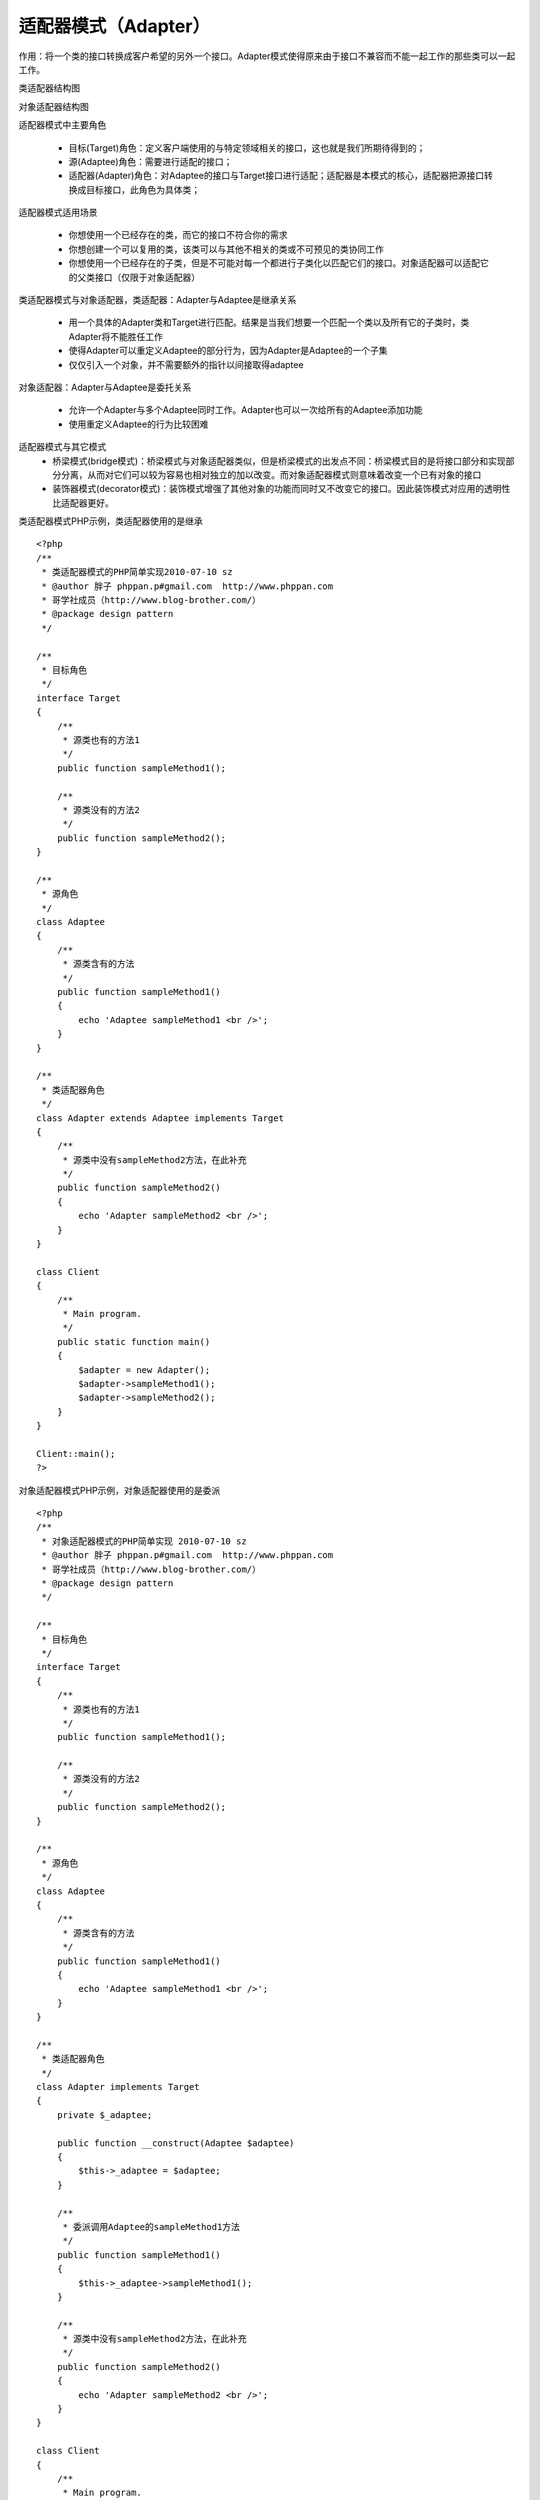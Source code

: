 ﻿适配器模式（Adapter）
====================

作用：将一个类的接口转换成客户希望的另外一个接口。Adapter模式使得原来由于接口不兼容而不能一起工作的那些类可以一起工作。

类适配器结构图

.. image:: /img/Adapter.jpg

对象适配器结构图

.. image:: /img/Adapter2.jpg


适配器模式中主要角色

    * 目标(Target)角色：定义客户端使用的与特定领域相关的接口，这也就是我们所期待得到的；
    * 源(Adaptee)角色：需要进行适配的接口；
    * 适配器(Adapter)角色：对Adaptee的接口与Target接口进行适配；适配器是本模式的核心，适配器把源接口转换成目标接口，此角色为具体类；

适配器模式适用场景

    * 你想使用一个已经存在的类，而它的接口不符合你的需求
    * 你想创建一个可以复用的类，该类可以与其他不相关的类或不可预见的类协同工作
    * 你想使用一个已经存在的子类，但是不可能对每一个都进行子类化以匹配它们的接口。对象适配器可以适配它的父类接口（仅限于对象适配器）

类适配器模式与对象适配器，类适配器：Adapter与Adaptee是继承关系

    * 用一个具体的Adapter类和Target进行匹配。结果是当我们想要一个匹配一个类以及所有它的子类时，类Adapter将不能胜任工作
    * 使得Adapter可以重定义Adaptee的部分行为，因为Adapter是Adaptee的一个子集
    * 仅仅引入一个对象，并不需要额外的指针以间接取得adaptee

对象适配器：Adapter与Adaptee是委托关系

    * 允许一个Adapter与多个Adaptee同时工作。Adapter也可以一次给所有的Adaptee添加功能
    * 使用重定义Adaptee的行为比较困难

适配器模式与其它模式
    * 桥梁模式(bridge模式)：桥梁模式与对象适配器类似，但是桥梁模式的出发点不同：桥梁模式目的是将接口部分和实现部分分离，从而对它们可以较为容易也相对独立的加以改变。而对象适配器模式则意味着改变一个已有对象的接口
    * 装饰器模式(decorator模式)：装饰模式增强了其他对象的功能而同时又不改变它的接口。因此装饰模式对应用的透明性比适配器更好。

类适配器模式PHP示例，类适配器使用的是继承

::

    <?php
    /**
     * 类适配器模式的PHP简单实现2010-07-10 sz
     * @author 胖子 phppan.p#gmail.com  http://www.phppan.com                                               
     * 哥学社成员（http://www.blog-brother.com/）
     * @package design pattern
     */
 
    /**
     * 目标角色
     */
    interface Target
    {
        /**
         * 源类也有的方法1
         */
        public function sampleMethod1();
 
        /**
         * 源类没有的方法2
         */
        public function sampleMethod2();
    }
 
    /**
     * 源角色
     */
    class Adaptee
    {
        /**
         * 源类含有的方法
         */
        public function sampleMethod1()
	{
            echo 'Adaptee sampleMethod1 <br />';
        }
    }
 
    /**
     * 类适配器角色
     */
    class Adapter extends Adaptee implements Target
    {
        /**
         * 源类中没有sampleMethod2方法，在此补充
         */
        public function sampleMethod2()
	{
            echo 'Adapter sampleMethod2 <br />';
        }
    }
 
    class Client
    {
        /**
         * Main program.
         */
        public static function main()
	{
            $adapter = new Adapter();
            $adapter->sampleMethod1();
            $adapter->sampleMethod2();
        }
    }
 
    Client::main();
    ?>

对象适配器模式PHP示例，对象适配器使用的是委派

::

    <?php
    /**
     * 对象适配器模式的PHP简单实现 2010-07-10 sz
     * @author 胖子 phppan.p#gmail.com  http://www.phppan.com                                   
     * 哥学社成员（http://www.blog-brother.com/）
     * @package design pattern
     */
 
    /**
     * 目标角色
     */
    interface Target
    {
        /**
         * 源类也有的方法1
         */
        public function sampleMethod1();
 
        /**
         * 源类没有的方法2
         */
        public function sampleMethod2();
    }
 
    /**
     * 源角色
     */
    class Adaptee
    {
        /**
         * 源类含有的方法
         */
        public function sampleMethod1()
	{
            echo 'Adaptee sampleMethod1 <br />';
        }
    }
 
    /**
     * 类适配器角色
     */
    class Adapter implements Target
    {
        private $_adaptee;
 
        public function __construct(Adaptee $adaptee)
	{
            $this->_adaptee = $adaptee;
        }
 
        /**
         * 委派调用Adaptee的sampleMethod1方法
         */
        public function sampleMethod1()
	{
            $this->_adaptee->sampleMethod1();
        }
 
        /**
         * 源类中没有sampleMethod2方法，在此补充
         */
        public function sampleMethod2()
	{
            echo 'Adapter sampleMethod2 <br />';
        }
    }
 
    class Client
    {
        /**
         * Main program.
         */
        public static function main()
	{
            $adaptee = new Adaptee();
            $adapter = new Adapter($adaptee);
            $adapter->sampleMethod1();
            $adapter->sampleMethod2(); 
        } 
    }
 
    Client::main();
    ?>